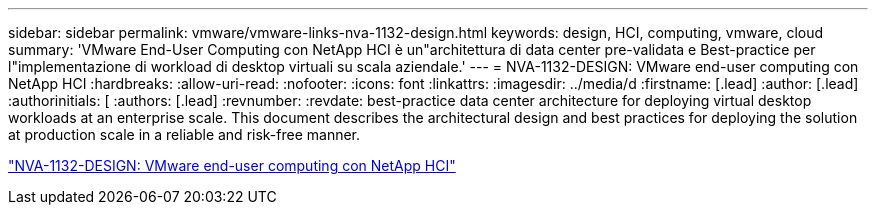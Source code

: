 ---
sidebar: sidebar 
permalink: vmware/vmware-links-nva-1132-design.html 
keywords: design, HCI, computing, vmware, cloud 
summary: 'VMware End-User Computing con NetApp HCI è un"architettura di data center pre-validata e Best-practice per l"implementazione di workload di desktop virtuali su scala aziendale.' 
---
= NVA-1132-DESIGN: VMware end-user computing con NetApp HCI
:hardbreaks:
:allow-uri-read: 
:nofooter: 
:icons: font
:linkattrs: 
:imagesdir: ../media/d
:firstname: [.lead]
:author: [.lead]
:authorinitials: [
:authors: [.lead]
:revnumber: 
:revdate: best-practice data center architecture for deploying virtual desktop workloads at an enterprise scale. This document describes the architectural design and best practices for deploying the solution at production scale in a reliable and risk-free manner.


link:https://www.netapp.com/pdf.html?item=/media/7121-nva1132designpdf.pdf["NVA-1132-DESIGN: VMware end-user computing con NetApp HCI"^]
